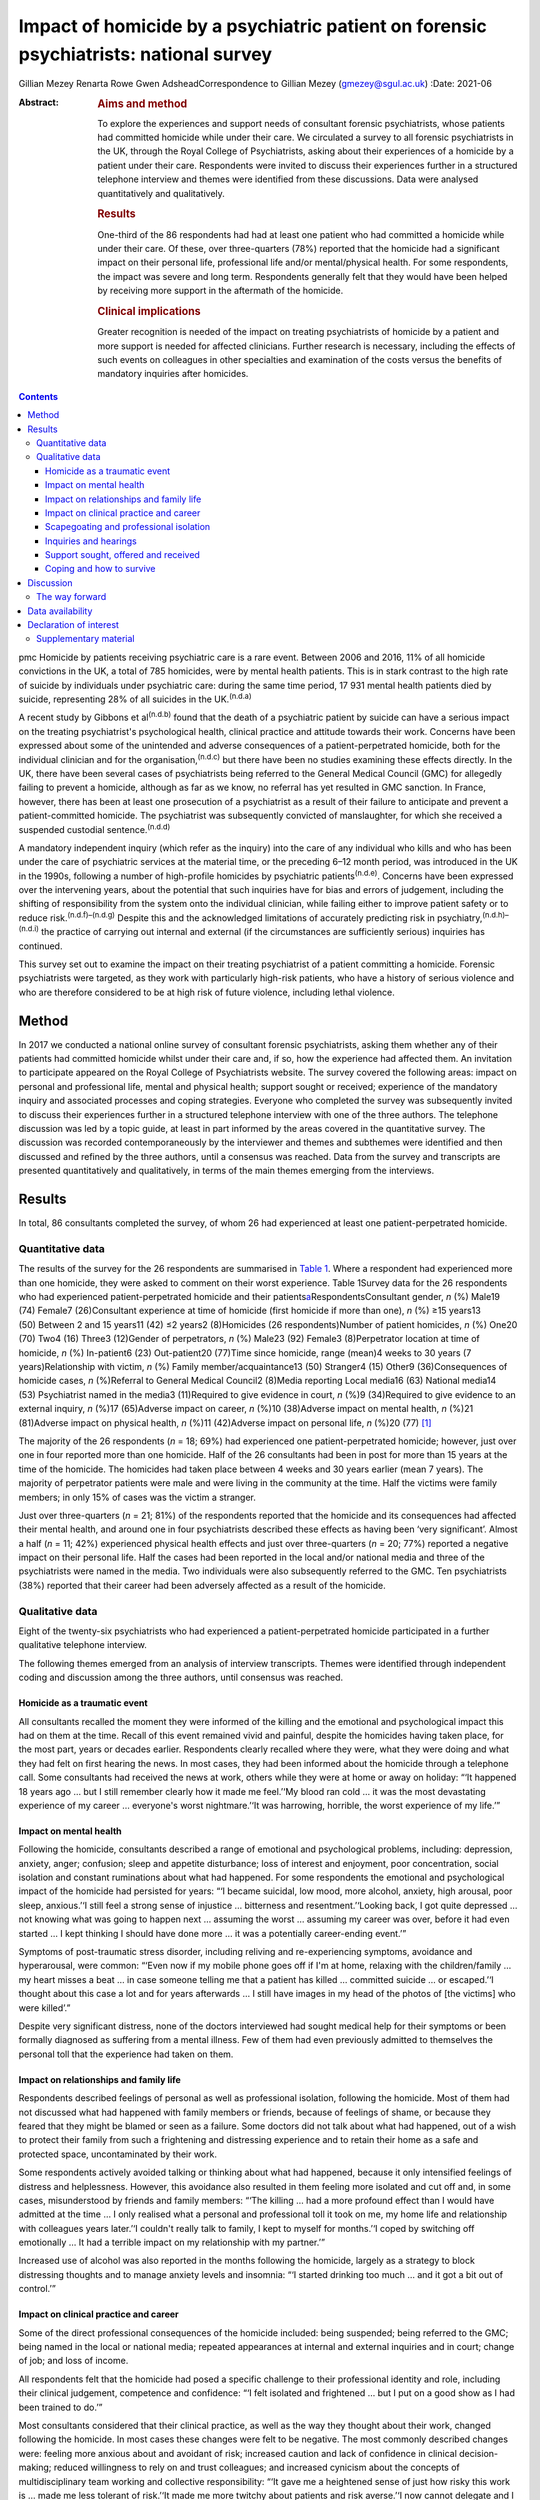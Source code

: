 ======================================================================================
Impact of homicide by a psychiatric patient on forensic psychiatrists: national survey
======================================================================================

Gillian Mezey
Renarta Rowe
Gwen AdsheadCorrespondence to Gillian Mezey (gmezey@sgul.ac.uk)
:Date: 2021-06

:Abstract:
   .. rubric:: Aims and method
      :name: sec_a1

   To explore the experiences and support needs of consultant forensic
   psychiatrists, whose patients had committed homicide while under
   their care. We circulated a survey to all forensic psychiatrists in
   the UK, through the Royal College of Psychiatrists, asking about
   their experiences of a homicide by a patient under their care.
   Respondents were invited to discuss their experiences further in a
   structured telephone interview and themes were identified from these
   discussions. Data were analysed quantitatively and qualitatively.

   .. rubric:: Results
      :name: sec_a2

   One-third of the 86 respondents had had at least one patient who had
   committed a homicide while under their care. Of these, over
   three-quarters (78%) reported that the homicide had a significant
   impact on their personal life, professional life and/or
   mental/physical health. For some respondents, the impact was severe
   and long term. Respondents generally felt that they would have been
   helped by receiving more support in the aftermath of the homicide.

   .. rubric:: Clinical implications
      :name: sec_a3

   Greater recognition is needed of the impact on treating psychiatrists
   of homicide by a patient and more support is needed for affected
   clinicians. Further research is necessary, including the effects of
   such events on colleagues in other specialties and examination of the
   costs versus the benefits of mandatory inquiries after homicides.


.. contents::
   :depth: 3
..

pmc
Homicide by patients receiving psychiatric care is a rare event. Between
2006 and 2016, 11% of all homicide convictions in the UK, a total of 785
homicides, were by mental health patients. This is in stark contrast to
the high rate of suicide by individuals under psychiatric care: during
the same time period, 17 931 mental health patients died by suicide,
representing 28% of all suicides in the UK.\ :sup:`(n.d.a)`

A recent study by Gibbons et al\ :sup:`(n.d.b)` found that the death of
a psychiatric patient by suicide can have a serious impact on the
treating psychiatrist's psychological health, clinical practice and
attitude towards their work. Concerns have been expressed about some of
the unintended and adverse consequences of a patient-perpetrated
homicide, both for the individual clinician and for the
organisation,\ :sup:`(n.d.c)` but there have been no studies examining
these effects directly. In the UK, there have been several cases of
psychiatrists being referred to the General Medical Council (GMC) for
allegedly failing to prevent a homicide, although as far as we know, no
referral has yet resulted in GMC sanction. In France, however, there has
been at least one prosecution of a psychiatrist as a result of their
failure to anticipate and prevent a patient-committed homicide. The
psychiatrist was subsequently convicted of manslaughter, for which she
received a suspended custodial sentence.\ :sup:`(n.d.d)`

A mandatory independent inquiry (which refer as the inquiry) into the
care of any individual who kills and who has been under the care of
psychiatric services at the material time, or the preceding 6–12 month
period, was introduced in the UK in the 1990s, following a number of
high-profile homicides by psychiatric patients\ :sup:`(n.d.e)`. Concerns
have been expressed over the intervening years, about the potential that
such inquiries have for bias and errors of judgement, including the
shifting of responsibility from the system onto the individual
clinician, while failing either to improve patient safety or to reduce
risk.\ :sup:`(n.d.f)–(n.d.g)` Despite this and the acknowledged
limitations of accurately predicting risk in
psychiatry,\ :sup:`(n.d.h)–(n.d.i)` the practice of carrying out
internal and external (if the circumstances are sufficiently serious)
inquiries has continued.

This survey set out to examine the impact on their treating psychiatrist
of a patient committing a homicide. Forensic psychiatrists were
targeted, as they work with particularly high-risk patients, who have a
history of serious violence and who are therefore considered to be at
high risk of future violence, including lethal violence.

.. _sec1:

Method
======

In 2017 we conducted a national online survey of consultant forensic
psychiatrists, asking them whether any of their patients had committed
homicide whilst under their care and, if so, how the experience had
affected them. An invitation to participate appeared on the Royal
College of Psychiatrists website. The survey covered the following
areas: impact on personal and professional life, mental and physical
health; support sought or received; experience of the mandatory inquiry
and associated processes and coping strategies. Everyone who completed
the survey was subsequently invited to discuss their experiences further
in a structured telephone interview with one of the three authors. The
telephone discussion was led by a topic guide, at least in part informed
by the areas covered in the quantitative survey. The discussion was
recorded contemporaneously by the interviewer and themes and subthemes
were identified and then discussed and refined by the three authors,
until a consensus was reached. Data from the survey and transcripts are
presented quantitatively and qualitatively, in terms of the main themes
emerging from the interviews.

.. _sec2:

Results
=======

In total, 86 consultants completed the survey, of whom 26 had
experienced at least one patient-perpetrated homicide.

.. _sec2-1:

Quantitative data
-----------------

The results of the survey for the 26 respondents are summarised in
`Table 1 <#tab01>`__. Where a respondent had experienced more than one
homicide, they were asked to comment on their worst experience. Table
1Survey data for the 26 respondents who had experienced
patient-perpetrated homicide and their
patients\ `a <#tfn1_1>`__\ RespondentsConsultant gender, *n* (%) Male19
(74) Female7 (26)Consultant experience at time of homicide (first
homicide if more than one), *n* (%) ≥15 years13 (50) Between 2 and 15
years11 (42) ≤2 years2 (8)Homicides (26 respondents)Number of patient
homicides, *n* (%) One20 (70) Two4 (16) Three3 (12)Gender of
perpetrators, *n* (%) Male23 (92) Female3 (8)Perpetrator location at
time of homicide, *n* (%) In-patient6 (23) Out-patient20 (77)Time since
homicide, range (mean)4 weeks to 30 years (7 years)Relationship with
victim, *n* (%) Family member/acquaintance13 (50) Stranger4 (15) Other9
(36)Consequences of homicide cases, *n* (%)Referral to General Medical
Council2 (8)Media reporting Local media16 (63) National media14
(53) Psychiatrist named in the media3 (11)Required to give evidence in
court, *n* (%)9 (34)Required to give evidence to an external inquiry,
*n* (%)17 (65)Adverse impact on career, *n* (%)10 (38)Adverse impact on
mental health, *n* (%)21 (81)Adverse impact on physical health, *n*
(%)11 (42)Adverse impact on personal life, *n* (%)20 (77) [1]_

The majority of the 26 respondents (*n* = 18; 69%) had experienced one
patient-perpetrated homicide; however, just over one in four reported
more than one homicide. Half of the 26 consultants had been in post for
more than 15 years at the time of the homicide. The homicides had taken
place between 4 weeks and 30 years earlier (mean 7 years). The majority
of perpetrator patients were male and were living in the community at
the time. Half the victims were family members; in only 15% of cases was
the victim a stranger.

Just over three-quarters (*n* = 21; 81%) of the respondents reported
that the homicide and its consequences had affected their mental health,
and around one in four psychiatrists described these effects as having
been ‘very significant’. Almost a half (*n* = 11; 42%) experienced
physical health effects and just over three-quarters (*n* = 20; 77%)
reported a negative impact on their personal life. Half the cases had
been reported in the local and/or national media and three of the
psychiatrists were named in the media. Two individuals were also
subsequently referred to the GMC. Ten psychiatrists (38%) reported that
their career had been adversely affected as a result of the homicide.

.. _sec2-2:

Qualitative data
----------------

Eight of the twenty-six psychiatrists who had experienced a
patient-perpetrated homicide participated in a further qualitative
telephone interview.

The following themes emerged from an analysis of interview transcripts.
Themes were identified through independent coding and discussion among
the three authors, until consensus was reached.

.. _sec2-2-1:

Homicide as a traumatic event
~~~~~~~~~~~~~~~~~~~~~~~~~~~~~

All consultants recalled the moment they were informed of the killing
and the emotional and psychological impact this had on them at the time.
Recall of this event remained vivid and painful, despite the homicides
having taken place, for the most part, years or decades earlier.
Respondents clearly recalled where they were, what they were doing and
what they had felt on first hearing the news. In most cases, they had
been informed about the homicide through a telephone call. Some
consultants had received the news at work, others while they were at
home or away on holiday: “‘It happened 18 years ago … but I still
remember clearly how it made me feel.’‘My blood ran cold … it was the
most devastating experience of my career … everyone's worst
nightmare.’‘It was harrowing, horrible, the worst experience of my
life.’”

.. _sec2-2-2:

Impact on mental health
~~~~~~~~~~~~~~~~~~~~~~~

Following the homicide, consultants described a range of emotional and
psychological problems, including: depression, anxiety, anger;
confusion; sleep and appetite disturbance; loss of interest and
enjoyment, poor concentration, social isolation and constant ruminations
about what had happened. For some respondents the emotional and
psychological impact of the homicide had persisted for years: “‘I became
suicidal, low mood, more alcohol, anxiety, high arousal, poor sleep,
anxious.’‘I still feel a strong sense of injustice … bitterness and
resentment.’‘Looking back, I got quite depressed … not knowing what was
going to happen next … assuming the worst … assuming my career was over,
before it had even started … I kept thinking I should have done more …
it was a potentially career-ending event.’”

Symptoms of post-traumatic stress disorder, including reliving and
re-experiencing symptoms, avoidance and hyperarousal, were common:
“‘Even now if my mobile phone goes off if I'm at home, relaxing with the
children/family … my heart misses a beat … in case someone telling me
that a patient has killed … committed suicide … or escaped.’‘I thought
about this case a lot and for years afterwards … I still have images in
my head of the photos of [the victims] who were killed’.”

Despite very significant distress, none of the doctors interviewed had
sought medical help for their symptoms or been formally diagnosed as
suffering from a mental illness. Few of them had even previously
admitted to themselves the personal toll that the experience had taken
on them.

.. _sec2-2-3:

Impact on relationships and family life
~~~~~~~~~~~~~~~~~~~~~~~~~~~~~~~~~~~~~~~

Respondents described feelings of personal as well as professional
isolation, following the homicide. Most of them had not discussed what
had happened with family members or friends, because of feelings of
shame, or because they feared that they might be blamed or seen as a
failure. Some doctors did not talk about what had happened, out of a
wish to protect their family from such a frightening and distressing
experience and to retain their home as a safe and protected space,
uncontaminated by their work.

Some respondents actively avoided talking or thinking about what had
happened, because it only intensified feelings of distress and
helplessness. However, this avoidance also resulted in them feeling more
isolated and cut off and, in some cases, misunderstood by friends and
family members: “‘The killing … had a more profound effect than I would
have admitted at the time … I only realised what a personal and
professional toll it took on me, my home life and relationship with
colleagues years later.’‘I couldn't really talk to family, I kept to
myself for months.’‘I coped by switching off emotionally … It had a
terrible impact on my relationship with my partner.’”

Increased use of alcohol was also reported in the months following the
homicide, largely as a strategy to block distressing thoughts and to
manage anxiety levels and insomnia: “‘I started drinking too much … and
it got a bit out of control.’”

.. _sec2-2-4:

Impact on clinical practice and career
~~~~~~~~~~~~~~~~~~~~~~~~~~~~~~~~~~~~~~

Some of the direct professional consequences of the homicide included:
being suspended; being referred to the GMC; being named in the local or
national media; repeated appearances at internal and external inquiries
and in court; change of job; and loss of income.

All respondents felt that the homicide had posed a specific challenge to
their professional identity and role, including their clinical
judgement, competence and confidence: “‘I felt isolated and frightened …
but I put on a good show as I had been trained to do.’”

Most consultants considered that their clinical practice, as well as the
way they thought about their work, changed following the homicide. In
most cases these changes were felt to be negative. The most commonly
described changes were: feeling more anxious about and avoidant of risk;
increased caution and lack of confidence in clinical decision-making;
reduced willingness to rely on and trust colleagues; and increased
cynicism about the concepts of multidisciplinary team working and
collective responsibility: “‘It gave me a heightened sense of just how
risky this work is … made me less tolerant of risk.’‘It made me more
twitchy about patients and risk averse.’‘I now cannot delegate and I am
picky about documentation.’”

Respondents frequently expressed a sense of bewilderment about the fact
that they alone, rather than any other member of the multidisciplinary
team, had been held responsible for what had happened:. “‘No other
member of the team was singled out for similar treatment … it was me on
my own … nurses claimed to have been frightened, intimidated, claimed no
role.’‘I felt exposed … and responsible … worried I would be blamed …
that this would affect my career. I felt very alone and vulnerable.’‘As
doctors – we think we ought to be unbreakable … I ended up
professionally isolated.’”

Despite feeling professionally and personally vulnerable and isolated,
all respondents had carried on working and supporting their teams as
usual in the aftermath of the homicide.

.. _sec2-2-5:

Scapegoating and professional isolation
~~~~~~~~~~~~~~~~~~~~~~~~~~~~~~~~~~~~~~~

Although some respondents felt that colleagues had been supportive,
others felt that they had been treated like pariahs following the
homicide, which reinforced feelings of shame and stigma. It was not
uncommon for colleagues and managers to decline to discuss the case with
them, ostensibly on the grounds that they might end up a witness in any
future inquiry process or legal action.

.. _sec2-2-6:

Inquiries and hearings
~~~~~~~~~~~~~~~~~~~~~~

One of the most traumatic consequences of the homicide were the lengthy,
complex and often obscure inquiry processes that followed. These
included not only the internal and external disciplinary processes and
the mandatory inquiry process at trust level, but also frequently a
public inquiry, criminal proceedings or coroners’ courts in which the
respondents were witnesses. Inquiries were experienced as being highly
adversarial and potentially career-ending ordeals, with hidden agendas
and obscure rules of engagement, over which they had no control.

Regardless of the outcome, the various internal and external reviews and
the inquiry process were emotionally and physically draining. Moreover,
the fact that the inquiry processes were commonly extremely prolonged,
with lengthy delays between the hearings and the outcome, made it more
difficult to begin to recover and move on following the experience: “‘I
learned the meaning of the term Kafka-esque … being prosecuted for
something but you don't know what, and … things around you keep changing
in an inexplicable way.’‘The internal inquiry blamed everyone and was
poorly managed. The interview was very traumatic … a panel of 8 people,
arguing with each other … I physically collapsed afterwards … I had no
solicitor, no support.’‘It was like a big dysfunctional family … a
bird's nest of bad relationships … where the abused children turn on
each other.’”

A number of consultants described how they had been being expected to
express remorse and contrition for the homicide, even where there
appeared to be a consensus that the homicide could not have been
prevented or predicted: “‘You had to throw yourself on your sword and go
quietly, rather than whinge or complain … even if you feel you have been
treated unfairly.’‘The whole experience was negative, humiliating,
criticising.’‘Ultimately you are on your own … you need to be prepared
to defend yourself … whatever you think, you have got to say you're
sorry.’”

None of the consultants was able to identify any positive aspects of the
inquiry, in terms of learning for themselves, answers being provided to
the victim's family, righting wrongs, or driving improvements in patient
care and safety: “‘I don't think it changed practice … it was
unpredictable, there was not much more I could have done … I didn't
learn lessons at all, just made me very anxious.’‘… other people picking
over the bones … it was all hindsight bias.’‘I saw them as biased and
unfair … it was not until many years later that I could look at … what
had happened … and think about whether there was something to learn.’”

Respondents frequently referred to the outcome of the inquiry being
entirely and arbitrarily dependent on the individual panel members, over
which they had no say or control. One consultant felt they had been
lucky in having had two psychiatrist members of their panel, whose input
had been helpful and constructive: “‘The saving grace of the independent
inquiry was that there were two psychiatrists on the panel who were well
disposed … the psychiatrist on the panel was a life saver … however, the
outcome could have gone either way.’”

Another consultant, however, described the psychiatric input in a much
more negative way: “‘I was very struck by the medical member's punitive
approach and the rush to judgement. I also thought that there was some
sadistic pleasure in shafting another colleague.’”

The psychiatrist member of the inquiry panel was often well known to the
respondent, thereby increasing unease about the lack of impartiality. A
number of consultants expressed a wish for greater transparency and
clarity about how psychiatric and lay members of homicide inquiries are
appointed and what training they receive prior to performing this role:
“‘There is a need for panel members to have appropriate training for the
role … lack of due process in the homicide inquiry.’”

Respondents who considered the homicide and subsequent inquiry to have
had no significant effect on their clinical practice or approach
described this as being a matter of luck, rather than due to anything
that they personally had done, or had felt able to influence: “‘It had
no effect on my career …but I missed a bullet …it could so easily have
destroyed everything.’”

.. _sec2-2-7:

Support sought, offered and received
~~~~~~~~~~~~~~~~~~~~~~~~~~~~~~~~~~~~

Although a couple of consultants felt that they had been reasonably well
supported by their NHS trust in the aftermath of the homicide, most felt
that that their trust had been more concerned about protecting the
reputation of the organisation, even when this meant blaming the doctor.
Expressions that were frequently employed by respondents were being
‘scapegoated’ or ‘thrown to the lions’ by their employers following the
homicide: “‘employers gave no support … just worried about bad publicity
for the Trust.’‘Some people contacted me spontaneously and offered
commiseration, including unexpected folk … But … managers were defending
the organisation.’‘There was no support of any kind or advice from
colleagues or the employer … I was made to feel like a pariah … the
Trust saw me as a threat … I was not provided with any information about
the Trust response to the SUI [serious untoward incident] or the
inquiry, although … later informed that an inquiry had reported.’”

In general, consultants were left to work out for themselves who to talk
to and where to seek help: “My organisation turned on me … The College's
psychiatrists support network … listened but was not really supportive …
I just had one phone call … no debrief or support within the team … I
just carried on.’”

Only one of the respondents reported being offered time off or
counselling following the homicide.

.. _sec2-2-8:

Coping and how to survive
~~~~~~~~~~~~~~~~~~~~~~~~~

When asked ‘What helped you get through this?’, most respondents cited
support from friends, family and close colleagues. However, feelings of
shame and an understandable desire not to have to dwell on distressing
events often stopped consultants from asking for help even where this
might have been on offer: “‘I only got through because I was resilient
and tough … but I also did not talk to anyone about how I was feeling,
and that had negative effects.’”

Most respondents attributed their ‘survival’ to their own personal
resilience and luck: “‘[Psychiatrists] are so tough emotionally – you
have to be very resistant to stress to survive.’‘I learned that how you
are finally dealt with depends on what you do afterwards, how you
conduct yourself in the aftermath. People like a survivor.’”

As regards support during the inquiry processes, good legal
representation was felt to be essential, as well as access to a
sympathetic colleague, who had gone through a similar experience.
Several respondents suggested that it would have been helpful to have
been provided with a ‘road map’ of possible outcomes, to help prepare
them for what was to come: “‘It would help to know what to expect, what
about GMC referral, what do I do to prepare?’‘Need to instruct a
barrister – best you can get.’‘Need for a mentor – someone who has gone
through a similar experience … who will understand what a doctor might
be feeling and give practical advice as well as emotional support.’”

Suggestions were also made about the need to reconsider how homicides by
psychiatric patients are perceived, reported and responded to in the UK:
“‘The [Royal College of Psychiatrists] needs to stand up against a mob
rule mentality … needs to make sure the public understands that
psychiatrists sometimes make mistakes, they do not get it right all the
time and are not infallible … just to understand how complex these
issues are.’”

.. _sec3:

Discussion
==========

The psychiatrists who completed this survey described feelings of
depression, anxiety, guilt and responsibility, shame and self-doubt
following patient-perpetrated homicide. Professional and personal
isolation, including scapegoating, were common.

Although some of these responses and experiences are similar to those
described by psychiatrists following a patient
suicide,\ :sup:`(n.d.b),(n.d.j)` there appear to be some important
differences in the way that psychiatrists react following a
patient-perpetrated homicide compared with a patient suicide. These
differences may reflect the way in which society views the killing of a
third and ‘innocent’ party, as opposed to self-inflicted harm; the
relative rarity of homicide compared with suicide; and the
organisational, societal and legal repercussions following homicide.

The homicide itself represented a psychological trauma similar to that
following a traumatic bereavement.\ :sup:`(n.d.k)` For many consultants,
it led to a shattering of basic assumptions\ :sup:`(n.d.l)` about the
world as benevolent, meaningful and controllable and about the self as
worthy. Consultants who had previously thought of themselves as being
‘good doctors’ found themselves defined, judged and found wanting by
this single event. They were transformed overnight from confident and
effective clinical team leaders to negligent, reckless and incompetent,
and clinical liabilities.

As with many victims of trauma, a sense of actual or threatened loss –
loss of job, loss of career prospects, loss of reputation, loss of sense
of professional competence and identity – featured prominently.

The parallels with victims of psychological trauma are stark, and yet
doctors who found themselves in this position were extremely reluctant
to present themselves as vulnerable or distressed. The narrative
commonly adopted was that the only people deserving of sympathy were the
victim and their family members. Any attempt to usurp that role was felt
to be both self-indulgent and distasteful. Moreover, as clinical team
leaders, there was often a sense that they needed to be able to support
and shield their team and to lead from the front.

Many respondents described a disconnect between the widely proclaimed
mantra of multidisciplinary teamwork and collective responsibility and
the way in which, in the aftermath of a homicide, they had been held
responsible, above all others, for what had happened. They frequently
found themselves depicted in the aftermath as dictators and autocrats,
which led to feelings of disillusionment and betrayal.

For our respondents, the homicide represented just the start of what was
experienced as a long, confusing and painful journey of recovery and
redemption, for them as much for the patient perpetrator. Chief among
the post-homicide hurdles to be negotiated and survived were the
numerous legal and quasi-legal proceedings, such as coroner's courts,
perpetrators’ trials, GMC referral, disciplinary hearings and the
inquiry.

The inquiry process and associated processes were generally experienced
as frightening, confusing, punitive and humiliating. Although the
process is understood to be inquisitorial in nature, it was in reality
experienced as highly adversarial, with the outcome appearing to be
entirely and arbitrarily dependent on the experience and beneficence, or
otherwise, of individual panel members.

.. _sec3-1:

The way forward
---------------

The value of post-homicide Inquiries, as currently constituted, has been
repeatedly questioned over the years.\ :sup:`(n.d.f)–(n.d.g)` However,
the social imperative to identify a cause and to be able to hold someone
responsible appears to outweigh any objections on the basis of lack of
fairness or transparency or even due process.

The experience of our respondents suggests that it may be time for NHS
England to carry out a cost–benefit analysis of such inquiries and to
review the mandatory inquiry policy. It is clearly important for the
families of victims to be able to express feelings of grief and anger
and to understand why the killing has occurred and what, if anything,
could have been done to prevent it. However, it is also important to
convey the message that such tragic events are, thankfully,
exceptionally rare,\ :sup:`(n.d.m),(n.d.n)` that not all of them can be
predicted or prevented\ :sup:`(n.d.a),(n.d.o)` and that there is rarely
any single cause or individual responsible for them. More consideration
could also be given to alternative ways to help victims’ families, for
example using mediation or restorative justice
approaches,\ :sup:`(n.d.p)` although it should also always be
remembered, when thinking about who does the ‘restoration’, that the
offender in this case is the patient who killed, rather than the doctor
who was looking after them.

As with psychiatrists whose patients kill themselves, the psychiatrists
in this survey had been offered no or little support following the
homicide.\ :sup:`(n.d.b)` Trusts may need to be reminded that they have
a duty of care to their employees, who require support following an
event of this nature. There needs to be more open discussion about how
to weigh up the doctor's duty of care towards their patient with their
responsibility to protect the public, including the acknowledgement that
the two may sometimes appear to be in opposition.\ :sup:`(n.d.q)` The
Royal College of Psychiatrists could also play a more active role in
supporting its members following a patient-perpetrated homicide, such as
by providing confidential telephone support and advice about where to
get help and identifying colleague ‘buddies’ who have been through
similar experiences and can provide guidance and support through the
process. Early advice from defence unions and identification of senior
legal experts are also clearly essential for survival.

The strength of this study is that we were able to elicit qualitative as
well as quantitative responses from forensic psychiatrists. Although we
focused on forensic psychiatrists, the majority of homicides by
psychiatric patients are carried out by patients who are under the care
of general adult psychiatrists. It is not clear whether responses of
general psychiatrists following a homicide would be any different, and
this survey would be worth repeating with a larger sample of
psychiatrists from all disciplines to explore potential similarities and
differences.

**Gillian Mezey** is Emeritus Professor of Forensic Psychiatry in the
Population Research Institute at St George's, University of London, and
an honorary consultant forensic psychiatrist at South West London and St
George's Mental Health NHS Trust, UK. She is a psychiatrist member of
Practitioner Health, an NHS service to support doctors and dentists who
experience mental health problems, and a specialist member of the
England and Wales Parole Board. **Gwen Adshead** is consultant forensic
psychotherapist at Broadmoor Hospital, West London NHS Trust, and an
honorary consultant forensic psychotherapist at Central and North West
London NHS Foundation Trust, UK. She is a health associate for the
General Medical Council. **Renarta Rowe** is a consultant forensic
psychiatrist and Deputy Medical Director for Quality and Safety at
Birmingham and Solihull Mental Health NHS Foundation Trust, UK.

.. _sec-das:

Data availability
=================

The data that support the findings of this study are available from the
corresponding author, G.M., upon reasonable request.

The contribution of all three authors is compliant with ICMJE
requirements. All three authors devised the survey, conducted
interviews, carried out the analysis of data and contributed to the
writing of the paper.

.. _nts4:

Declaration of interest
=======================

R.R. and G.M. have both had experience of a patient committing a
homicide while under their care. Neither of them completed the survey
and their experiences do not constitute part of the results.

.. _sec4:

Supplementary material
----------------------

For supplementary material accompanying this paper visit
http://doi.org/10.1192/bjb.2020.96.

.. container:: caption

   .. rubric:: 

   click here to view supplementary material

.. container:: references csl-bib-body hanging-indent
   :name: refs

   .. container:: csl-entry
      :name: ref-ref1

      n.d.a.

   .. container:: csl-entry
      :name: ref-ref2

      n.d.b.

   .. container:: csl-entry
      :name: ref-ref3

      n.d.c.

   .. container:: csl-entry
      :name: ref-ref4

      n.d.d.

   .. container:: csl-entry
      :name: ref-ref5

      n.d.e.

   .. container:: csl-entry
      :name: ref-ref6

      n.d.f.

   .. container:: csl-entry
      :name: ref-ref7

      n.d.o.

   .. container:: csl-entry
      :name: ref-ref9

      n.d.g.

   .. container:: csl-entry
      :name: ref-ref10

      n.d.h.

   .. container:: csl-entry
      :name: ref-ref12

      n.d.i.

   .. container:: csl-entry
      :name: ref-ref13

      n.d.j.

   .. container:: csl-entry
      :name: ref-ref14

      n.d.k.

   .. container:: csl-entry
      :name: ref-ref15

      n.d.l.

   .. container:: csl-entry
      :name: ref-ref16

      n.d.m.

   .. container:: csl-entry
      :name: ref-ref17

      n.d.n.

   .. container:: csl-entry
      :name: ref-ref18

      n.d.p.

   .. container:: csl-entry
      :name: ref-ref19

      n.d.q.

.. [1]
   Data (for both consultants and patient-perpetrators) relate to the
   homicide with the worst impacts on the respondents, if respondents
   experienced more than one.
